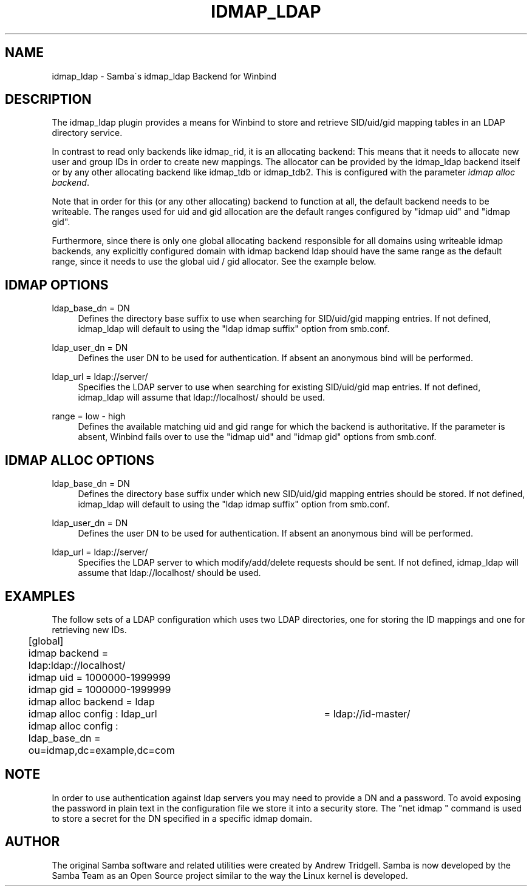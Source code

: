 '\" t
.\"     Title: idmap_ldap
.\"    Author: [see the "AUTHOR" section]
.\" Generator: DocBook XSL Stylesheets v1.75.2 <http://docbook.sf.net/>
.\"      Date: 08/02/2011
.\"    Manual: System Administration tools
.\"    Source: Samba 3.5
.\"  Language: English
.\"
.TH "IDMAP_LDAP" "8" "08/02/2011" "Samba 3\&.5" "System Administration tools"
.\" -----------------------------------------------------------------
.\" * set default formatting
.\" -----------------------------------------------------------------
.\" disable hyphenation
.nh
.\" disable justification (adjust text to left margin only)
.ad l
.\" -----------------------------------------------------------------
.\" * MAIN CONTENT STARTS HERE *
.\" -----------------------------------------------------------------
.SH "NAME"
idmap_ldap \- Samba\'s idmap_ldap Backend for Winbind
.SH "DESCRIPTION"
.PP
The idmap_ldap plugin provides a means for Winbind to store and retrieve SID/uid/gid mapping tables in an LDAP directory service\&.
.PP
In contrast to read only backends like idmap_rid, it is an allocating backend: This means that it needs to allocate new user and group IDs in order to create new mappings\&. The allocator can be provided by the idmap_ldap backend itself or by any other allocating backend like idmap_tdb or idmap_tdb2\&. This is configured with the parameter
\fIidmap alloc backend\fR\&.
.PP
Note that in order for this (or any other allocating) backend to function at all, the default backend needs to be writeable\&. The ranges used for uid and gid allocation are the default ranges configured by "idmap uid" and "idmap gid"\&.
.PP
Furthermore, since there is only one global allocating backend responsible for all domains using writeable idmap backends, any explicitly configured domain with idmap backend ldap should have the same range as the default range, since it needs to use the global uid / gid allocator\&. See the example below\&.
.SH "IDMAP OPTIONS"
.PP
ldap_base_dn = DN
.RS 4
Defines the directory base suffix to use when searching for SID/uid/gid mapping entries\&. If not defined, idmap_ldap will default to using the "ldap idmap suffix" option from smb\&.conf\&.
.RE
.PP
ldap_user_dn = DN
.RS 4
Defines the user DN to be used for authentication\&. If absent an anonymous bind will be performed\&.
.RE
.PP
ldap_url = ldap://server/
.RS 4
Specifies the LDAP server to use when searching for existing SID/uid/gid map entries\&. If not defined, idmap_ldap will assume that ldap://localhost/ should be used\&.
.RE
.PP
range = low \- high
.RS 4
Defines the available matching uid and gid range for which the backend is authoritative\&. If the parameter is absent, Winbind fails over to use the "idmap uid" and "idmap gid" options from smb\&.conf\&.
.RE
.SH "IDMAP ALLOC OPTIONS"
.PP
ldap_base_dn = DN
.RS 4
Defines the directory base suffix under which new SID/uid/gid mapping entries should be stored\&. If not defined, idmap_ldap will default to using the "ldap idmap suffix" option from smb\&.conf\&.
.RE
.PP
ldap_user_dn = DN
.RS 4
Defines the user DN to be used for authentication\&. If absent an anonymous bind will be performed\&.
.RE
.PP
ldap_url = ldap://server/
.RS 4
Specifies the LDAP server to which modify/add/delete requests should be sent\&. If not defined, idmap_ldap will assume that ldap://localhost/ should be used\&.
.RE
.SH "EXAMPLES"
.PP
The follow sets of a LDAP configuration which uses two LDAP directories, one for storing the ID mappings and one for retrieving new IDs\&.
.sp
.if n \{\
.RS 4
.\}
.nf
	[global]
	idmap backend = ldap:ldap://localhost/
	idmap uid = 1000000\-1999999
	idmap gid = 1000000\-1999999

	idmap alloc backend = ldap
	idmap alloc config : ldap_url	= ldap://id\-master/
	idmap alloc config : ldap_base_dn = ou=idmap,dc=example,dc=com
	
.fi
.if n \{\
.RE
.\}
.SH "NOTE"
.PP
In order to use authentication against ldap servers you may need to provide a DN and a password\&. To avoid exposing the password in plain text in the configuration file we store it into a security store\&. The "net idmap " command is used to store a secret for the DN specified in a specific idmap domain\&.
.SH "AUTHOR"
.PP
The original Samba software and related utilities were created by Andrew Tridgell\&. Samba is now developed by the Samba Team as an Open Source project similar to the way the Linux kernel is developed\&.
